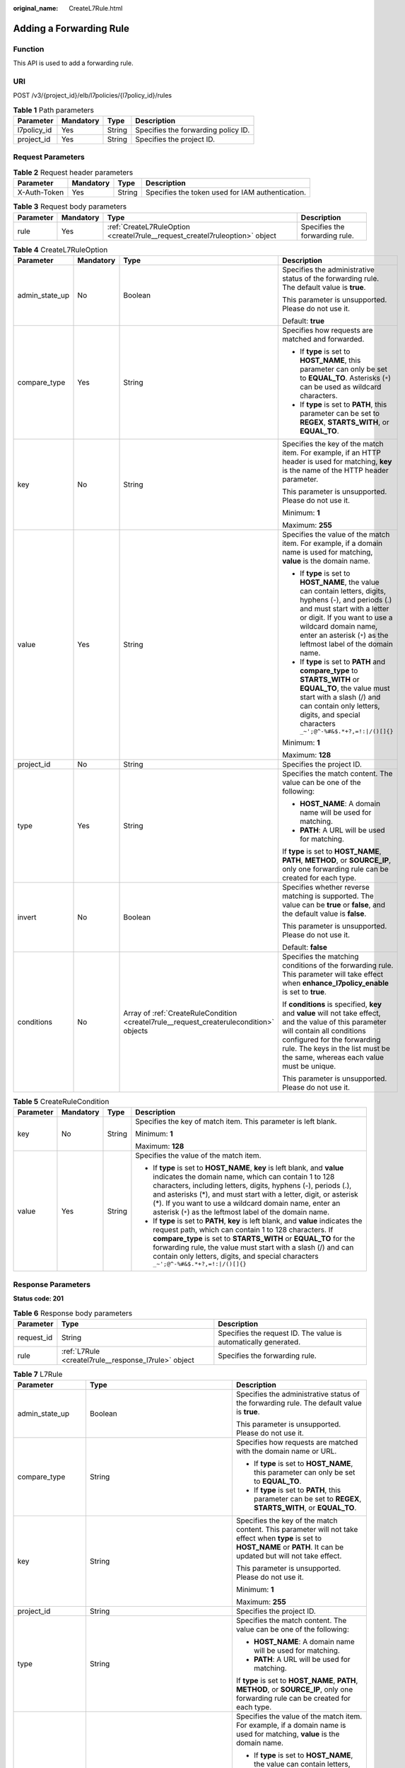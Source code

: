:original_name: CreateL7Rule.html

.. _CreateL7Rule:

Adding a Forwarding Rule
========================

Function
--------

This API is used to add a forwarding rule.

URI
---

POST /v3/{project_id}/elb/l7policies/{l7policy_id}/rules

.. table:: **Table 1** Path parameters

   =========== ========= ====== ===================================
   Parameter   Mandatory Type   Description
   =========== ========= ====== ===================================
   l7policy_id Yes       String Specifies the forwarding policy ID.
   project_id  Yes       String Specifies the project ID.
   =========== ========= ====== ===================================

Request Parameters
------------------

.. table:: **Table 2** Request header parameters

   +--------------+-----------+--------+--------------------------------------------------+
   | Parameter    | Mandatory | Type   | Description                                      |
   +==============+===========+========+==================================================+
   | X-Auth-Token | Yes       | String | Specifies the token used for IAM authentication. |
   +--------------+-----------+--------+--------------------------------------------------+

.. table:: **Table 3** Request body parameters

   +-----------+-----------+-----------------------------------------------------------------------------+--------------------------------+
   | Parameter | Mandatory | Type                                                                        | Description                    |
   +===========+===========+=============================================================================+================================+
   | rule      | Yes       | :ref:`CreateL7RuleOption <createl7rule__request_createl7ruleoption>` object | Specifies the forwarding rule. |
   +-----------+-----------+-----------------------------------------------------------------------------+--------------------------------+

.. _createl7rule__request_createl7ruleoption:

.. table:: **Table 4** CreateL7RuleOption

   +-----------------+-----------------+-----------------------------------------------------------------------------------------+-------------------------------------------------------------------------------------------------------------------------------------------------------------------------------------------------------------------------------------------------------------------+
   | Parameter       | Mandatory       | Type                                                                                    | Description                                                                                                                                                                                                                                                       |
   +=================+=================+=========================================================================================+===================================================================================================================================================================================================================================================================+
   | admin_state_up  | No              | Boolean                                                                                 | Specifies the administrative status of the forwarding rule. The default value is **true**.                                                                                                                                                                        |
   |                 |                 |                                                                                         |                                                                                                                                                                                                                                                                   |
   |                 |                 |                                                                                         | This parameter is unsupported. Please do not use it.                                                                                                                                                                                                              |
   |                 |                 |                                                                                         |                                                                                                                                                                                                                                                                   |
   |                 |                 |                                                                                         | Default: **true**                                                                                                                                                                                                                                                 |
   +-----------------+-----------------+-----------------------------------------------------------------------------------------+-------------------------------------------------------------------------------------------------------------------------------------------------------------------------------------------------------------------------------------------------------------------+
   | compare_type    | Yes             | String                                                                                  | Specifies how requests are matched and forwarded.                                                                                                                                                                                                                 |
   |                 |                 |                                                                                         |                                                                                                                                                                                                                                                                   |
   |                 |                 |                                                                                         | -  If **type** is set to **HOST_NAME**, this parameter can only be set to **EQUAL_TO**. Asterisks (``*``) can be used as wildcard characters.                                                                                                                     |
   |                 |                 |                                                                                         |                                                                                                                                                                                                                                                                   |
   |                 |                 |                                                                                         | -  If **type** is set to **PATH**, this parameter can be set to **REGEX**, **STARTS_WITH**, or **EQUAL_TO**.                                                                                                                                                      |
   +-----------------+-----------------+-----------------------------------------------------------------------------------------+-------------------------------------------------------------------------------------------------------------------------------------------------------------------------------------------------------------------------------------------------------------------+
   | key             | No              | String                                                                                  | Specifies the key of the match item. For example, if an HTTP header is used for matching, **key** is the name of the HTTP header parameter.                                                                                                                       |
   |                 |                 |                                                                                         |                                                                                                                                                                                                                                                                   |
   |                 |                 |                                                                                         | This parameter is unsupported. Please do not use it.                                                                                                                                                                                                              |
   |                 |                 |                                                                                         |                                                                                                                                                                                                                                                                   |
   |                 |                 |                                                                                         | Minimum: **1**                                                                                                                                                                                                                                                    |
   |                 |                 |                                                                                         |                                                                                                                                                                                                                                                                   |
   |                 |                 |                                                                                         | Maximum: **255**                                                                                                                                                                                                                                                  |
   +-----------------+-----------------+-----------------------------------------------------------------------------------------+-------------------------------------------------------------------------------------------------------------------------------------------------------------------------------------------------------------------------------------------------------------------+
   | value           | Yes             | String                                                                                  | Specifies the value of the match item. For example, if a domain name is used for matching, **value** is the domain name.                                                                                                                                          |
   |                 |                 |                                                                                         |                                                                                                                                                                                                                                                                   |
   |                 |                 |                                                                                         | -  If **type** is set to **HOST_NAME**, the value can contain letters, digits, hyphens (-), and periods (.) and must start with a letter or digit. If you want to use a wildcard domain name, enter an asterisk (``*``) as the leftmost label of the domain name. |
   |                 |                 |                                                                                         |                                                                                                                                                                                                                                                                   |
   |                 |                 |                                                                                         | -  If **type** is set to **PATH** and **compare_type** to **STARTS_WITH** or **EQUAL_TO**, the value must start with a slash (/) and can contain only letters, digits, and special characters ``_~';@^-%#&$.*+?,=!:|/()[]{}``                                     |
   |                 |                 |                                                                                         |                                                                                                                                                                                                                                                                   |
   |                 |                 |                                                                                         | Minimum: **1**                                                                                                                                                                                                                                                    |
   |                 |                 |                                                                                         |                                                                                                                                                                                                                                                                   |
   |                 |                 |                                                                                         | Maximum: **128**                                                                                                                                                                                                                                                  |
   +-----------------+-----------------+-----------------------------------------------------------------------------------------+-------------------------------------------------------------------------------------------------------------------------------------------------------------------------------------------------------------------------------------------------------------------+
   | project_id      | No              | String                                                                                  | Specifies the project ID.                                                                                                                                                                                                                                         |
   +-----------------+-----------------+-----------------------------------------------------------------------------------------+-------------------------------------------------------------------------------------------------------------------------------------------------------------------------------------------------------------------------------------------------------------------+
   | type            | Yes             | String                                                                                  | Specifies the match content. The value can be one of the following:                                                                                                                                                                                               |
   |                 |                 |                                                                                         |                                                                                                                                                                                                                                                                   |
   |                 |                 |                                                                                         | -  **HOST_NAME**: A domain name will be used for matching.                                                                                                                                                                                                        |
   |                 |                 |                                                                                         |                                                                                                                                                                                                                                                                   |
   |                 |                 |                                                                                         | -  **PATH**: A URL will be used for matching.                                                                                                                                                                                                                     |
   |                 |                 |                                                                                         |                                                                                                                                                                                                                                                                   |
   |                 |                 |                                                                                         | If **type** is set to **HOST_NAME**, **PATH**, **METHOD**, or **SOURCE_IP**, only one forwarding rule can be created for each type.                                                                                                                               |
   +-----------------+-----------------+-----------------------------------------------------------------------------------------+-------------------------------------------------------------------------------------------------------------------------------------------------------------------------------------------------------------------------------------------------------------------+
   | invert          | No              | Boolean                                                                                 | Specifies whether reverse matching is supported. The value can be **true** or **false**, and the default value is **false**.                                                                                                                                      |
   |                 |                 |                                                                                         |                                                                                                                                                                                                                                                                   |
   |                 |                 |                                                                                         | This parameter is unsupported. Please do not use it.                                                                                                                                                                                                              |
   |                 |                 |                                                                                         |                                                                                                                                                                                                                                                                   |
   |                 |                 |                                                                                         | Default: **false**                                                                                                                                                                                                                                                |
   +-----------------+-----------------+-----------------------------------------------------------------------------------------+-------------------------------------------------------------------------------------------------------------------------------------------------------------------------------------------------------------------------------------------------------------------+
   | conditions      | No              | Array of :ref:`CreateRuleCondition <createl7rule__request_createrulecondition>` objects | Specifies the matching conditions of the forwarding rule. This parameter will take effect when **enhance_l7policy_enable** is set to **true**.                                                                                                                    |
   |                 |                 |                                                                                         |                                                                                                                                                                                                                                                                   |
   |                 |                 |                                                                                         | If **conditions** is specified, **key** and **value** will not take effect, and the value of this parameter will contain all conditions configured for the forwarding rule. The keys in the list must be the same, whereas each value must be unique.             |
   |                 |                 |                                                                                         |                                                                                                                                                                                                                                                                   |
   |                 |                 |                                                                                         | This parameter is unsupported. Please do not use it.                                                                                                                                                                                                              |
   +-----------------+-----------------+-----------------------------------------------------------------------------------------+-------------------------------------------------------------------------------------------------------------------------------------------------------------------------------------------------------------------------------------------------------------------+

.. _createl7rule__request_createrulecondition:

.. table:: **Table 5** CreateRuleCondition

   +-----------------+-----------------+-----------------+---------------------------------------------------------------------------------------------------------------------------------------------------------------------------------------------------------------------------------------------------------------------------------------------------------------------------------------------------------------------------------------------+
   | Parameter       | Mandatory       | Type            | Description                                                                                                                                                                                                                                                                                                                                                                                 |
   +=================+=================+=================+=============================================================================================================================================================================================================================================================================================================================================================================================+
   | key             | No              | String          | Specifies the key of match item. This parameter is left blank.                                                                                                                                                                                                                                                                                                                              |
   |                 |                 |                 |                                                                                                                                                                                                                                                                                                                                                                                             |
   |                 |                 |                 | Minimum: **1**                                                                                                                                                                                                                                                                                                                                                                              |
   |                 |                 |                 |                                                                                                                                                                                                                                                                                                                                                                                             |
   |                 |                 |                 | Maximum: **128**                                                                                                                                                                                                                                                                                                                                                                            |
   +-----------------+-----------------+-----------------+---------------------------------------------------------------------------------------------------------------------------------------------------------------------------------------------------------------------------------------------------------------------------------------------------------------------------------------------------------------------------------------------+
   | value           | Yes             | String          | Specifies the value of the match item.                                                                                                                                                                                                                                                                                                                                                      |
   |                 |                 |                 |                                                                                                                                                                                                                                                                                                                                                                                             |
   |                 |                 |                 | -  If **type** is set to **HOST_NAME**, **key** is left blank, and **value** indicates the domain name, which can contain 1 to 128 characters, including letters, digits, hyphens (-), periods (.), and asterisks (*), and must start with a letter, digit, or asterisk (*). If you want to use a wildcard domain name, enter an asterisk (``*``) as the leftmost label of the domain name. |
   |                 |                 |                 |                                                                                                                                                                                                                                                                                                                                                                                             |
   |                 |                 |                 | -  If **type** is set to **PATH**, **key** is left blank, and **value** indicates the request path, which can contain 1 to 128 characters. If **compare_type** is set to **STARTS_WITH** or **EQUAL_TO** for the forwarding rule, the value must start with a slash (/) and can contain only letters, digits, and special characters ``_~';@^-%#&$.*+?,=!:|/()[]{}``                        |
   +-----------------+-----------------+-----------------+---------------------------------------------------------------------------------------------------------------------------------------------------------------------------------------------------------------------------------------------------------------------------------------------------------------------------------------------------------------------------------------------+

Response Parameters
-------------------

**Status code: 201**

.. table:: **Table 6** Response body parameters

   +------------+------------------------------------------------------+-----------------------------------------------------------------+
   | Parameter  | Type                                                 | Description                                                     |
   +============+======================================================+=================================================================+
   | request_id | String                                               | Specifies the request ID. The value is automatically generated. |
   +------------+------------------------------------------------------+-----------------------------------------------------------------+
   | rule       | :ref:`L7Rule <createl7rule__response_l7rule>` object | Specifies the forwarding rule.                                  |
   +------------+------------------------------------------------------+-----------------------------------------------------------------+

.. _createl7rule__response_l7rule:

.. table:: **Table 7** L7Rule

   +-----------------------+------------------------------------------------------------------------------+-------------------------------------------------------------------------------------------------------------------------------------------------------------------------------------------------------------------------------------------------------------------+
   | Parameter             | Type                                                                         | Description                                                                                                                                                                                                                                                       |
   +=======================+==============================================================================+===================================================================================================================================================================================================================================================================+
   | admin_state_up        | Boolean                                                                      | Specifies the administrative status of the forwarding rule. The default value is **true**.                                                                                                                                                                        |
   |                       |                                                                              |                                                                                                                                                                                                                                                                   |
   |                       |                                                                              | This parameter is unsupported. Please do not use it.                                                                                                                                                                                                              |
   +-----------------------+------------------------------------------------------------------------------+-------------------------------------------------------------------------------------------------------------------------------------------------------------------------------------------------------------------------------------------------------------------+
   | compare_type          | String                                                                       | Specifies how requests are matched with the domain name or URL.                                                                                                                                                                                                   |
   |                       |                                                                              |                                                                                                                                                                                                                                                                   |
   |                       |                                                                              | -  If **type** is set to **HOST_NAME**, this parameter can only be set to **EQUAL_TO**.                                                                                                                                                                           |
   |                       |                                                                              |                                                                                                                                                                                                                                                                   |
   |                       |                                                                              | -  If **type** is set to **PATH**, this parameter can be set to **REGEX**, **STARTS_WITH**, or **EQUAL_TO**.                                                                                                                                                      |
   +-----------------------+------------------------------------------------------------------------------+-------------------------------------------------------------------------------------------------------------------------------------------------------------------------------------------------------------------------------------------------------------------+
   | key                   | String                                                                       | Specifies the key of the match content. This parameter will not take effect when **type** is set to **HOST_NAME** or **PATH**. It can be updated but will not take effect.                                                                                        |
   |                       |                                                                              |                                                                                                                                                                                                                                                                   |
   |                       |                                                                              | This parameter is unsupported. Please do not use it.                                                                                                                                                                                                              |
   |                       |                                                                              |                                                                                                                                                                                                                                                                   |
   |                       |                                                                              | Minimum: **1**                                                                                                                                                                                                                                                    |
   |                       |                                                                              |                                                                                                                                                                                                                                                                   |
   |                       |                                                                              | Maximum: **255**                                                                                                                                                                                                                                                  |
   +-----------------------+------------------------------------------------------------------------------+-------------------------------------------------------------------------------------------------------------------------------------------------------------------------------------------------------------------------------------------------------------------+
   | project_id            | String                                                                       | Specifies the project ID.                                                                                                                                                                                                                                         |
   +-----------------------+------------------------------------------------------------------------------+-------------------------------------------------------------------------------------------------------------------------------------------------------------------------------------------------------------------------------------------------------------------+
   | type                  | String                                                                       | Specifies the match content. The value can be one of the following:                                                                                                                                                                                               |
   |                       |                                                                              |                                                                                                                                                                                                                                                                   |
   |                       |                                                                              | -  **HOST_NAME**: A domain name will be used for matching.                                                                                                                                                                                                        |
   |                       |                                                                              |                                                                                                                                                                                                                                                                   |
   |                       |                                                                              | -  **PATH**: A URL will be used for matching.                                                                                                                                                                                                                     |
   |                       |                                                                              |                                                                                                                                                                                                                                                                   |
   |                       |                                                                              | If **type** is set to **HOST_NAME**, **PATH**, **METHOD**, or **SOURCE_IP**, only one forwarding rule can be created for each type.                                                                                                                               |
   +-----------------------+------------------------------------------------------------------------------+-------------------------------------------------------------------------------------------------------------------------------------------------------------------------------------------------------------------------------------------------------------------+
   | value                 | String                                                                       | Specifies the value of the match item. For example, if a domain name is used for matching, **value** is the domain name.                                                                                                                                          |
   |                       |                                                                              |                                                                                                                                                                                                                                                                   |
   |                       |                                                                              | -  If **type** is set to **HOST_NAME**, the value can contain letters, digits, hyphens (-), and periods (.) and must start with a letter or digit. If you want to use a wildcard domain name, enter an asterisk (``*``) as the leftmost label of the domain name. |
   |                       |                                                                              |                                                                                                                                                                                                                                                                   |
   |                       |                                                                              | -  If **type** is set to **PATH** and **compare_type** to **STARTS_WITH** or **EQUAL_TO**, the value must start with a slash (/) and can contain only letters, digits, and special characters ``_~';@^-%#&$.*+?,=!:|/()[]{}``                                     |
   |                       |                                                                              |                                                                                                                                                                                                                                                                   |
   |                       |                                                                              | Minimum: **1**                                                                                                                                                                                                                                                    |
   |                       |                                                                              |                                                                                                                                                                                                                                                                   |
   |                       |                                                                              | Maximum: **128**                                                                                                                                                                                                                                                  |
   +-----------------------+------------------------------------------------------------------------------+-------------------------------------------------------------------------------------------------------------------------------------------------------------------------------------------------------------------------------------------------------------------+
   | provisioning_status   | String                                                                       | Specifies the provisioning status of the forwarding rule.                                                                                                                                                                                                         |
   +-----------------------+------------------------------------------------------------------------------+-------------------------------------------------------------------------------------------------------------------------------------------------------------------------------------------------------------------------------------------------------------------+
   | invert                | Boolean                                                                      | Specifies whether reverse matching is supported. The value is fixed at **false**. This parameter can be updated but remains invalid.                                                                                                                              |
   |                       |                                                                              |                                                                                                                                                                                                                                                                   |
   |                       |                                                                              | Default: **false**                                                                                                                                                                                                                                                |
   +-----------------------+------------------------------------------------------------------------------+-------------------------------------------------------------------------------------------------------------------------------------------------------------------------------------------------------------------------------------------------------------------+
   | id                    | String                                                                       | Specifies the forwarding policy ID.                                                                                                                                                                                                                               |
   +-----------------------+------------------------------------------------------------------------------+-------------------------------------------------------------------------------------------------------------------------------------------------------------------------------------------------------------------------------------------------------------------+
   | conditions            | Array of :ref:`RuleCondition <createl7rule__response_rulecondition>` objects | Specifies the matching conditions of the forwarding rule.                                                                                                                                                                                                         |
   |                       |                                                                              |                                                                                                                                                                                                                                                                   |
   |                       |                                                                              | -  If **conditions** is specified, **key** and **value** will not take effect, and the value of this parameter will contain all conditions configured for the forwarding rule. The keys in the list must be the same, whereas each value must be unique.          |
   |                       |                                                                              |                                                                                                                                                                                                                                                                   |
   |                       |                                                                              | -  If **conditions** is not specified, the values of **key** and **value** are displayed.                                                                                                                                                                         |
   |                       |                                                                              |                                                                                                                                                                                                                                                                   |
   |                       |                                                                              | This parameter is unsupported. Please do not use it.                                                                                                                                                                                                              |
   +-----------------------+------------------------------------------------------------------------------+-------------------------------------------------------------------------------------------------------------------------------------------------------------------------------------------------------------------------------------------------------------------+

.. _createl7rule__response_rulecondition:

.. table:: **Table 8** RuleCondition

   +-----------------------+-----------------------+---------------------------------------------------------------------------------------------------------------------------------------------------------------------------------------------------------------------------------------------------------------------------------------------------------------------------------------------------------------------------------------------+
   | Parameter             | Type                  | Description                                                                                                                                                                                                                                                                                                                                                                                 |
   +=======================+=======================+=============================================================================================================================================================================================================================================================================================================================================================================================+
   | key                   | String                | Specifies the key of match item. This parameter is left blank.                                                                                                                                                                                                                                                                                                                              |
   |                       |                       |                                                                                                                                                                                                                                                                                                                                                                                             |
   |                       |                       | Minimum: **1**                                                                                                                                                                                                                                                                                                                                                                              |
   |                       |                       |                                                                                                                                                                                                                                                                                                                                                                                             |
   |                       |                       | Maximum: **128**                                                                                                                                                                                                                                                                                                                                                                            |
   +-----------------------+-----------------------+---------------------------------------------------------------------------------------------------------------------------------------------------------------------------------------------------------------------------------------------------------------------------------------------------------------------------------------------------------------------------------------------+
   | value                 | String                | Specifies the value of the match item.                                                                                                                                                                                                                                                                                                                                                      |
   |                       |                       |                                                                                                                                                                                                                                                                                                                                                                                             |
   |                       |                       | -  If **type** is set to **HOST_NAME**, **key** is left blank, and **value** indicates the domain name, which can contain 1 to 128 characters, including letters, digits, hyphens (-), periods (.), and asterisks (*), and must start with a letter, digit, or asterisk (*). If you want to use a wildcard domain name, enter an asterisk (``*``) as the leftmost label of the domain name. |
   |                       |                       |                                                                                                                                                                                                                                                                                                                                                                                             |
   |                       |                       | -  If **type** is set to **PATH**, **key** is left blank, and **value** indicates the request path, which can contain 1 to 128 characters. If **compare_type** is set to **STARTS_WITH** or **EQUAL_TO** for the forwarding rule, the value must start with a slash (/) and can contain only letters, digits, and special characters ``_~';@^-%#&$.*+?,=!:|/()[]{}``                        |
   |                       |                       |                                                                                                                                                                                                                                                                                                                                                                                             |
   |                       |                       | Minimum: **1**                                                                                                                                                                                                                                                                                                                                                                              |
   |                       |                       |                                                                                                                                                                                                                                                                                                                                                                                             |
   |                       |                       | Maximum: **128**                                                                                                                                                                                                                                                                                                                                                                            |
   +-----------------------+-----------------------+---------------------------------------------------------------------------------------------------------------------------------------------------------------------------------------------------------------------------------------------------------------------------------------------------------------------------------------------------------------------------------------------+

Example Requests
----------------

.. code-block:: text

   POST

   https://{elb_endpoint}/v3/99a3fff0d03c428eac3678da6a7d0f24/elb/l7policies/cf4360fd-8631-41ff-a6f5-b72c35da74be/rules

   {
     "rule" : {
       "compare_type" : "EQUAL_TO",
       "type" : "PATH",
       "value" : "/bbb.html"
     }
   }

Example Responses
-----------------

**Status code: 201**

Successful request.

.. code-block::

   {
     "rule" : {
       "compare_type" : "EQUAL_TO",
       "provisioning_status" : "ACTIVE",
       "project_id" : "99a3fff0d03c428eac3678da6a7d0f24",
       "invert" : false,
       "admin_state_up" : true,
       "value" : "/bbb.html",
       "key" : null,
       "type" : "PATH",
       "id" : "84f4fcae-9c15-4e19-a99f-72c0b08fd3d7"
     },
     "request_id" : "3639f1b7-f04b-496e-9218-ec5a9e493f69"
   }

Status Codes
------------

=========== ===================
Status Code Description
=========== ===================
201         Successful request.
=========== ===================

Error Codes
-----------

See :ref:`Error Codes <errorcode>`.
